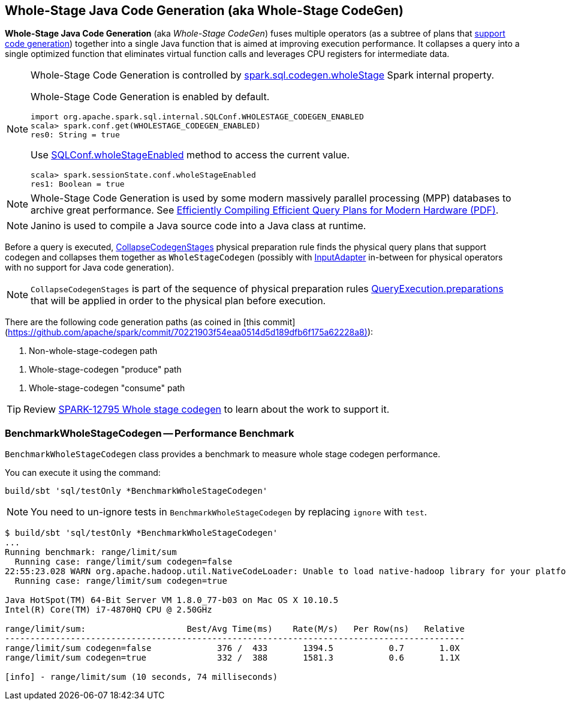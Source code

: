 == Whole-Stage Java Code Generation (aka Whole-Stage CodeGen)

*Whole-Stage Java Code Generation* (aka _Whole-Stage CodeGen_) fuses multiple operators (as a subtree of plans that link:spark-sql-CodegenSupport.adoc[support code generation]) together into a single Java function that is aimed at improving execution performance. It collapses a query into a single optimized function that eliminates virtual function calls and leverages CPU registers for intermediate data.

[NOTE]
====
Whole-Stage Code Generation is controlled by link:spark-sql-SQLConf.adoc#spark.sql.codegen.wholeStage[spark.sql.codegen.wholeStage] Spark internal property.

Whole-Stage Code Generation is enabled by default.

[source, scala]
----
import org.apache.spark.sql.internal.SQLConf.WHOLESTAGE_CODEGEN_ENABLED
scala> spark.conf.get(WHOLESTAGE_CODEGEN_ENABLED)
res0: String = true
----

Use link:spark-sql-SQLConf.adoc#wholeStageEnabled[SQLConf.wholeStageEnabled] method to access the current value.

[source, scala]
----
scala> spark.sessionState.conf.wholeStageEnabled
res1: Boolean = true
----
====

NOTE: Whole-Stage Code Generation is used by some modern massively parallel processing (MPP) databases to archive great performance. See http://www.vldb.org/pvldb/vol4/p539-neumann.pdf[Efficiently Compiling Efficient Query Plans for Modern Hardware (PDF)].

NOTE: Janino is used to compile a Java source code into a Java class at runtime.

[[CollapseCodegenStages]]
Before a query is executed, link:spark-sql-CollapseCodegenStages.adoc[CollapseCodegenStages] physical preparation rule finds the physical query plans that support codegen and collapses them together as `WholeStageCodegen` (possibly with link:spark-sql-SparkPlan-InputAdapter.adoc[InputAdapter] in-between for physical operators with no support for Java code generation).

NOTE: `CollapseCodegenStages` is part of the sequence of physical preparation rules link:spark-sql-QueryExecution.adoc#preparations[QueryExecution.preparations] that will be applied in order to the physical plan before execution.

There are the following code generation paths (as coined in [this commit](https://github.com/apache/spark/commit/70221903f54eaa0514d5d189dfb6f175a62228a8)):

1. Non-whole-stage-codegen path

[[produce-path]]
1. Whole-stage-codegen "produce" path

[[consume-path]]
1. Whole-stage-codegen "consume" path

TIP: Review https://issues.apache.org/jira/browse/SPARK-12795[SPARK-12795 Whole stage codegen] to learn about the work to support it.

=== [[BenchmarkWholeStageCodegen]] BenchmarkWholeStageCodegen -- Performance Benchmark

`BenchmarkWholeStageCodegen` class provides a benchmark to measure whole stage codegen performance.

You can execute it using the command:

```
build/sbt 'sql/testOnly *BenchmarkWholeStageCodegen'
```

NOTE: You need to un-ignore tests in `BenchmarkWholeStageCodegen` by replacing `ignore` with `test`.

```
$ build/sbt 'sql/testOnly *BenchmarkWholeStageCodegen'
...
Running benchmark: range/limit/sum
  Running case: range/limit/sum codegen=false
22:55:23.028 WARN org.apache.hadoop.util.NativeCodeLoader: Unable to load native-hadoop library for your platform... using builtin-java classes where applicable
  Running case: range/limit/sum codegen=true

Java HotSpot(TM) 64-Bit Server VM 1.8.0_77-b03 on Mac OS X 10.10.5
Intel(R) Core(TM) i7-4870HQ CPU @ 2.50GHz

range/limit/sum:                    Best/Avg Time(ms)    Rate(M/s)   Per Row(ns)   Relative
-------------------------------------------------------------------------------------------
range/limit/sum codegen=false             376 /  433       1394.5           0.7       1.0X
range/limit/sum codegen=true              332 /  388       1581.3           0.6       1.1X

[info] - range/limit/sum (10 seconds, 74 milliseconds)
```
